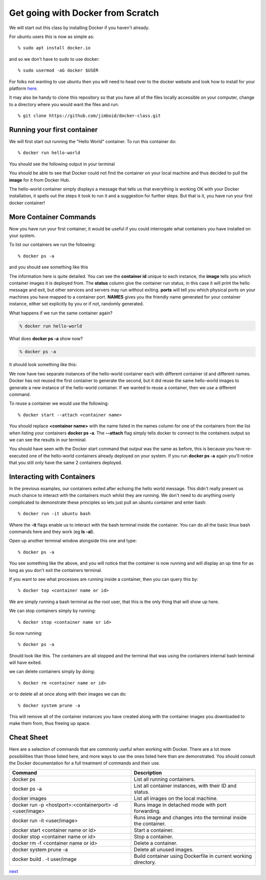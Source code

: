 ==================================
Get going with Docker from Scratch
==================================

We will start out this class by installing Docker if you haven't already.

For ubuntu users this is now as simple as::

% sudo apt install docker.io

and so we don't have to sudo to use docker::

% sudo usermod -aG docker $USER

For folks not wanting to use ubuntu then you will need to head over to the docker website and look how to install for your platform here_.

.. _here: https://docs.docker.com/install/

It may also be handy to clone this repository so that you have all of the files locally accessible on your computer, change to a directory where you would want the files and run::

% git clone https://github.com/jimboid/docker-class.git


Running your first container
============================

We will first start out running the "Hello World" container. To run this container do::

% docker run hello-world

You should see the following output in your terminal


.. image:: images/docker1.png

You should be able to see that Docker could not find the container on your local machine and thus decided to pull the **image** for it from Docker Hub. 

The hello-world container simply displays a message that tells us that everything is working OK with your Docker installation, it spells out the steps it took to run it and a suggestion for further steps. But that is it, you have run your first docker container!

More Container Commands
=======================

Now you have run your first container, it would be useful if you could interrogate what containers you have installed on your system.

To list our containers we run the following::

% docker ps -a

and you should see something like this

.. image:: images/docker2.png

The information here is quite detailed. You can see the **container id** unique to each instance, the **image** tells you which container images it is deployed from. The **status** column give the container run status, in this case it will print the hello message and exit, but other services and servers may run without exiting. **ports** will tell you which physical ports on your machines you have mapped to a container port. **NAMES** gives you the friendly name generated for your container instance, either set explicitly by you or if not, randomly generated.

What happens if we run the same container again?

.. code-block:: bash

    % docker run hello-world

What does **docker ps -a** show now?

.. code-block:: bash

    % docker ps -a


It should look something like this:

.. image:: /images/docker3.png

We now have two separate instances of the hello-world container each with different container id and different names. Docker has not reused the first container to generate the second, but it did reuse the same hello-world images to generate a new instance of the hello-world container. If we wanted to reuse a container, then we use a different command.

To reuse a container we would use the following::

% docker start --attach <container name>

You should replace **<container name>** with the name listed in the names column for one of the containers from the list when listing your containers **docker ps -a**. The **--attach** flag simply tells docker to connect to the containers output so we can see the results in our terminal.

You should have seen with the Docker start command that output was the same as before, this is because you have re-executed one of the hello-world containers already deployed on your system. If you run **docker ps -a** again you'll notice that you still only have the same 2 containers deployed.

Interacting with Containers
===========================

In the previous examples, our containers exited after echoing the hello world message. This didn't really present us much chance to interact with the containers much whilst they are running. We don't need to do anything overly complicated to demonstrate these principles so lets just pull an ubuntu container and enter bash::

% docker run -it ubuntu bash

Where the **-it** flags enable us to interact with the bash terminal inside the container. You can do all the basic linux bash commands here and they work (eg **ls -al**).

Open up another terminal window alongside this one and type::

% docker ps -a

.. image:: /images/docker4.png

You see something like the above, and you will notice that the container is now running and will display an up time for as long as you don't exit the containers terminal.

If you want to see what processes are running inside a container, then you can query this by::

% docker top <container name or id>

.. image:: /images/docker5.png

We are simply running a bash terminal as the root user, that this is the only thing that will show up here.

We can stop containers simply by running::

% docker stop <container name or id>

So now running::

% docker ps -a

Should look like this. The containers are all stopped and the terminal that was using the containers internal bash terminal will have exited.

.. image:: /images/docker6.png

we can delete containers simply by doing::

% docker rm <container name or id>

or to delete all at once along with their images we can do::

% docker system prune -a

This will remove all of the container instances you have created along with the container images you downloaded to make them from, thus freeing up space.


Cheat Sheet
===========

Here are a selection of commands that are commonly useful when working with Docker. There are a lot more possibilities than those listed here, and more ways to use the ones listed here than are demonstrated. You should consult the Docker documentation for a full treatment of commands and their use.

+----------------------------------------------------------+----------------------------------------------------------+
| Command                                                  | Description                                              | 
+==========================================================+==========================================================+
| docker ps                                                | List all running containers.                             |
+----------------------------------------------------------+----------------------------------------------------------+
| docker ps -a                                             | List all container instances, with their ID and status.  |
+----------------------------------------------------------+----------------------------------------------------------+
| docker images                                            | List all images on the local machine.                    |
+----------------------------------------------------------+----------------------------------------------------------+
| docker run -p <hostport>:<containerport> -d <user/image> | Runs image in detached mode with port forwarding.        |
+----------------------------------------------------------+----------------------------------------------------------+
| docker run -it <user/image>                              | Runs image and changes into the terminal inside the      |
|                                                          | container.                                               |
+----------------------------------------------------------+----------------------------------------------------------+
| docker start <container name or id>                      | Start a container.                                       |
+----------------------------------------------------------+----------------------------------------------------------+
| docker stop <container name or id>                       | Stop a container.                                        |
+----------------------------------------------------------+----------------------------------------------------------+
| docker rm -f <container name or id>                      | Delete a container.                                      |
+----------------------------------------------------------+----------------------------------------------------------+
| docker system prune -a                                   | Delete all unused images.                                |
+----------------------------------------------------------+----------------------------------------------------------+
|docker build . -t user/image                              | Build container using Dockerfile in current working      |
|                                                          | directory.                                               |
+----------------------------------------------------------+----------------------------------------------------------+

next_

.. _next: part1.rst

